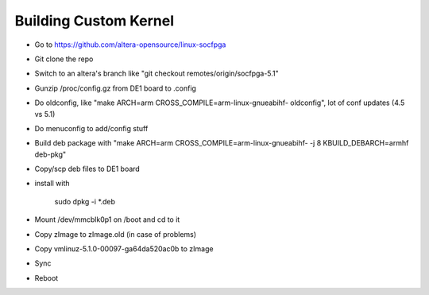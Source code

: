 Building Custom Kernel
========================


* Go to https://github.com/altera-opensource/linux-socfpga

* Git clone the repo

* Switch to an altera's branch like "git checkout  remotes/origin/socfpga-5.1"

* Gunzip /proc/config.gz from DE1 board to .config

* Do oldconfig, like "make ARCH=arm CROSS_COMPILE=arm-linux-gnueabihf- oldconfig", lot of conf updates (4.5 vs 5.1)

* Do menuconfig to add/config stuff

* Build deb package with "make ARCH=arm CROSS_COMPILE=arm-linux-gnueabihf- -j 8 KBUILD_DEBARCH=armhf deb-pkg"

* Copy/scp deb files to DE1 board

* install with

    sudo dpkg -i \*.deb

* Mount /dev/mmcblk0p1 on /boot and cd to it

* Copy zImage to zImage.old (in case of problems)

* Copy vmlinuz-5.1.0-00097-ga64da520ac0b to zImage

* Sync

* Reboot
